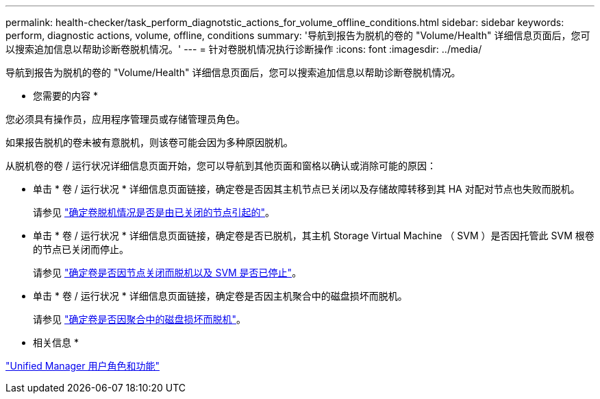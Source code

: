 ---
permalink: health-checker/task_perform_diagnotstic_actions_for_volume_offline_conditions.html 
sidebar: sidebar 
keywords: perform, diagnostic actions, volume, offline, conditions 
summary: '导航到报告为脱机的卷的 "Volume/Health" 详细信息页面后，您可以搜索追加信息以帮助诊断卷脱机情况。' 
---
= 针对卷脱机情况执行诊断操作
:icons: font
:imagesdir: ../media/


[role="lead"]
导航到报告为脱机的卷的 "Volume/Health" 详细信息页面后，您可以搜索追加信息以帮助诊断卷脱机情况。

* 您需要的内容 *

您必须具有操作员，应用程序管理员或存储管理员角色。

如果报告脱机的卷未被有意脱机，则该卷可能会因为多种原因脱机。

从脱机卷的卷 / 运行状况详细信息页面开始，您可以导航到其他页面和窗格以确认或消除可能的原因：

* 单击 * 卷 / 运行状况 * 详细信息页面链接，确定卷是否因其主机节点已关闭以及存储故障转移到其 HA 对配对节点也失败而脱机。
+
请参见 link:task_determine_if_volume_offline_condition_is_by_down_cluster_node.html["确定卷脱机情况是否是由已关闭的节点引起的"]。

* 单击 * 卷 / 运行状况 * 详细信息页面链接，确定卷是否已脱机，其主机 Storage Virtual Machine （ SVM ）是否因托管此 SVM 根卷的节点已关闭而停止。
+
请参见 link:task_determine_if_volume_is_offline_and_its_svm_is_stopped.html["确定卷是否因节点关闭而脱机以及 SVM 是否已停止"]。

* 单击 * 卷 / 运行状况 * 详细信息页面链接，确定卷是否因主机聚合中的磁盘损坏而脱机。
+
请参见 link:task_determine_if_volume_is_offline_because_of_broken_disks.html["确定卷是否因聚合中的磁盘损坏而脱机"]。



* 相关信息 *

link:../config/reference_unified_manager_roles_and_capabilities.html["Unified Manager 用户角色和功能"]
